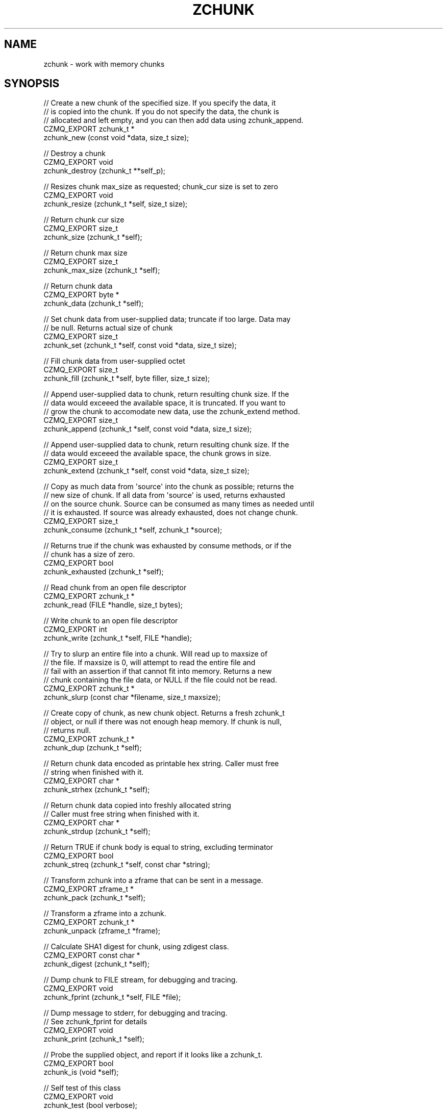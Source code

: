 '\" t
.\"     Title: zchunk
.\"    Author: [see the "AUTHORS" section]
.\" Generator: DocBook XSL Stylesheets v1.76.1 <http://docbook.sf.net/>
.\"      Date: 06/01/2015
.\"    Manual: CZMQ Manual
.\"    Source: CZMQ 3.0.1
.\"  Language: English
.\"
.TH "ZCHUNK" "3" "06/01/2015" "CZMQ 3\&.0\&.1" "CZMQ Manual"
.\" -----------------------------------------------------------------
.\" * Define some portability stuff
.\" -----------------------------------------------------------------
.\" ~~~~~~~~~~~~~~~~~~~~~~~~~~~~~~~~~~~~~~~~~~~~~~~~~~~~~~~~~~~~~~~~~
.\" http://bugs.debian.org/507673
.\" http://lists.gnu.org/archive/html/groff/2009-02/msg00013.html
.\" ~~~~~~~~~~~~~~~~~~~~~~~~~~~~~~~~~~~~~~~~~~~~~~~~~~~~~~~~~~~~~~~~~
.ie \n(.g .ds Aq \(aq
.el       .ds Aq '
.\" -----------------------------------------------------------------
.\" * set default formatting
.\" -----------------------------------------------------------------
.\" disable hyphenation
.nh
.\" disable justification (adjust text to left margin only)
.ad l
.\" -----------------------------------------------------------------
.\" * MAIN CONTENT STARTS HERE *
.\" -----------------------------------------------------------------
.SH "NAME"
zchunk \- work with memory chunks
.SH "SYNOPSIS"
.sp
.nf
//  Create a new chunk of the specified size\&. If you specify the data, it
//  is copied into the chunk\&. If you do not specify the data, the chunk is
//  allocated and left empty, and you can then add data using zchunk_append\&.
CZMQ_EXPORT zchunk_t *
    zchunk_new (const void *data, size_t size);

//  Destroy a chunk
CZMQ_EXPORT void
    zchunk_destroy (zchunk_t **self_p);

//  Resizes chunk max_size as requested; chunk_cur size is set to zero
CZMQ_EXPORT void
    zchunk_resize (zchunk_t *self, size_t size);

//  Return chunk cur size
CZMQ_EXPORT size_t
    zchunk_size (zchunk_t *self);

//  Return chunk max size
CZMQ_EXPORT size_t
    zchunk_max_size (zchunk_t *self);

//  Return chunk data
CZMQ_EXPORT byte *
    zchunk_data (zchunk_t *self);

//  Set chunk data from user\-supplied data; truncate if too large\&. Data may
//  be null\&. Returns actual size of chunk
CZMQ_EXPORT size_t
    zchunk_set (zchunk_t *self, const void *data, size_t size);

//  Fill chunk data from user\-supplied octet
CZMQ_EXPORT size_t
    zchunk_fill (zchunk_t *self, byte filler, size_t size);

//  Append user\-supplied data to chunk, return resulting chunk size\&. If the
//  data would exceeed the available space, it is truncated\&. If you want to
//  grow the chunk to accomodate new data, use the zchunk_extend method\&.
CZMQ_EXPORT size_t
    zchunk_append (zchunk_t *self, const void *data, size_t size);

//  Append user\-supplied data to chunk, return resulting chunk size\&. If the
//  data would exceeed the available space, the chunk grows in size\&.
CZMQ_EXPORT size_t
    zchunk_extend (zchunk_t *self, const void *data, size_t size);

//  Copy as much data from \*(Aqsource\*(Aq into the chunk as possible; returns the
//  new size of chunk\&. If all data from \*(Aqsource\*(Aq is used, returns exhausted
//  on the source chunk\&. Source can be consumed as many times as needed until
//  it is exhausted\&. If source was already exhausted, does not change chunk\&.
CZMQ_EXPORT size_t
    zchunk_consume (zchunk_t *self, zchunk_t *source);

//  Returns true if the chunk was exhausted by consume methods, or if the
//  chunk has a size of zero\&.
CZMQ_EXPORT bool
    zchunk_exhausted (zchunk_t *self);

//  Read chunk from an open file descriptor
CZMQ_EXPORT zchunk_t *
    zchunk_read (FILE *handle, size_t bytes);

//  Write chunk to an open file descriptor
CZMQ_EXPORT int
    zchunk_write (zchunk_t *self, FILE *handle);

//  Try to slurp an entire file into a chunk\&. Will read up to maxsize of
//  the file\&. If maxsize is 0, will attempt to read the entire file and
//  fail with an assertion if that cannot fit into memory\&. Returns a new
//  chunk containing the file data, or NULL if the file could not be read\&.
CZMQ_EXPORT zchunk_t *
    zchunk_slurp (const char *filename, size_t maxsize);

//  Create copy of chunk, as new chunk object\&. Returns a fresh zchunk_t
//  object, or null if there was not enough heap memory\&. If chunk is null,
//  returns null\&.
CZMQ_EXPORT zchunk_t *
    zchunk_dup (zchunk_t *self);

//  Return chunk data encoded as printable hex string\&. Caller must free
//  string when finished with it\&.
CZMQ_EXPORT char *
    zchunk_strhex (zchunk_t *self);

//  Return chunk data copied into freshly allocated string
//  Caller must free string when finished with it\&.
CZMQ_EXPORT char *
    zchunk_strdup (zchunk_t *self);

//  Return TRUE if chunk body is equal to string, excluding terminator
CZMQ_EXPORT bool
    zchunk_streq (zchunk_t *self, const char *string);

//  Transform zchunk into a zframe that can be sent in a message\&.
CZMQ_EXPORT zframe_t *
    zchunk_pack (zchunk_t *self);

//  Transform a zframe into a zchunk\&.
CZMQ_EXPORT zchunk_t *
    zchunk_unpack (zframe_t *frame);

//  Calculate SHA1 digest for chunk, using zdigest class\&.
CZMQ_EXPORT const char *
    zchunk_digest (zchunk_t *self);

//  Dump chunk to FILE stream, for debugging and tracing\&.
CZMQ_EXPORT void
    zchunk_fprint (zchunk_t *self, FILE *file);

//  Dump message to stderr, for debugging and tracing\&.
//  See zchunk_fprint for details
CZMQ_EXPORT void
    zchunk_print (zchunk_t *self);

//  Probe the supplied object, and report if it looks like a zchunk_t\&.
CZMQ_EXPORT bool
    zchunk_is (void *self);

//  Self test of this class
CZMQ_EXPORT void
    zchunk_test (bool verbose);
.fi
.SH "DESCRIPTION"
.sp
The zchunk class works with variable sized blobs\&. Not as efficient as MQ\(cqs messages but they do less weirdness and so are easier to understand\&. The chunk class has methods to read and write chunks from disk\&.
.sp
Please add @discuss section in \&.\&./src/zchunk\&.c\&.
.SH "EXAMPLE"
.PP
\fBFrom zchunk_test method\fR. 
.sp
.if n \{\
.RS 4
.\}
.nf
zchunk_t *chunk = zchunk_new ("1234567890", 10);
assert (chunk);
assert (zchunk_size (chunk) == 10);
assert (memcmp (zchunk_data (chunk), "1234567890", 10) == 0);
zchunk_destroy (&chunk);

chunk = zchunk_new (NULL, 10);
assert (chunk);
zchunk_append (chunk, "12345678", 8);
zchunk_append (chunk, "90ABCDEF", 8);
zchunk_append (chunk, "GHIJKLMN", 8);
assert (memcmp (zchunk_data (chunk), "1234567890", 10) == 0);
assert (zchunk_size (chunk) == 10);
assert (zchunk_streq (chunk, "1234567890"));
assert (streq (zchunk_digest (chunk), "01B307ACBA4F54F55AAFC33BB06BBBF6CA803E9A"));
char *string = zchunk_strdup (chunk);
assert (streq (string, "1234567890"));
free (string);
string = zchunk_strhex (chunk);
assert (streq (string, "31323334353637383930"));
free (string);

zframe_t *frame = zchunk_pack (chunk);
assert (frame);

zchunk_t *chunk2 = zchunk_unpack (frame);
assert (chunk2);
assert (memcmp (zchunk_data (chunk2), "1234567890", 10) == 0);
zframe_destroy (&frame);
zchunk_destroy (&chunk2);

zchunk_t *copy = zchunk_dup (chunk);
assert (copy);
assert (memcmp (zchunk_data (copy), "1234567890", 10) == 0);
assert (zchunk_size (copy) == 10);
zchunk_destroy (&copy);
zchunk_destroy (&chunk);

chunk = zchunk_new (NULL, 0);
zchunk_extend (chunk, "12345678", 8);
zchunk_extend (chunk, "90ABCDEF", 8);
zchunk_extend (chunk, "GHIJKLMN", 8);
assert (zchunk_size (chunk) == 24);
assert (zchunk_streq (chunk, "1234567890ABCDEFGHIJKLMN"));
zchunk_destroy (&chunk);

copy = zchunk_new ("1234567890abcdefghij", 20);
assert (copy);
chunk = zchunk_new (NULL, 8);
assert (chunk);
zchunk_consume (chunk, copy);
assert (!zchunk_exhausted (copy));
assert (memcmp (zchunk_data (chunk), "12345678", 8) == 0);
zchunk_set (chunk, NULL, 0);
zchunk_consume (chunk, copy);
assert (!zchunk_exhausted (copy));
assert (memcmp (zchunk_data (chunk), "90abcdef", 8) == 0);
zchunk_set (chunk, NULL, 0);
zchunk_consume (chunk, copy);
assert (zchunk_exhausted (copy));
assert (zchunk_size (chunk) == 4);
assert (memcmp (zchunk_data (chunk), "ghij", 4) == 0);
zchunk_destroy (&copy);
zchunk_destroy (&chunk);
.fi
.if n \{\
.RE
.\}
.sp
.SH "AUTHORS"
.sp
The czmq manual was written by the authors in the AUTHORS file\&.
.SH "RESOURCES"
.sp
Main web site: \m[blue]\fB\%\fR\m[]
.sp
Report bugs to the email <\m[blue]\fBzeromq\-dev@lists\&.zeromq\&.org\fR\m[]\&\s-2\u[1]\d\s+2>
.SH "COPYRIGHT"
.sp
Copyright (c) 1991\-2012 iMatix Corporation \-\- http://www\&.imatix\&.com Copyright other contributors as noted in the AUTHORS file\&. This file is part of CZMQ, the high\-level C binding for 0MQ: http://czmq\&.zeromq\&.org This Source Code Form is subject to the terms of the Mozilla Public License, v\&. 2\&.0\&. If a copy of the MPL was not distributed with this file, You can obtain one at http://mozilla\&.org/MPL/2\&.0/\&. LICENSE included with the czmq distribution\&.
.SH "NOTES"
.IP " 1." 4
zeromq-dev@lists.zeromq.org
.RS 4
\%mailto:zeromq-dev@lists.zeromq.org
.RE
